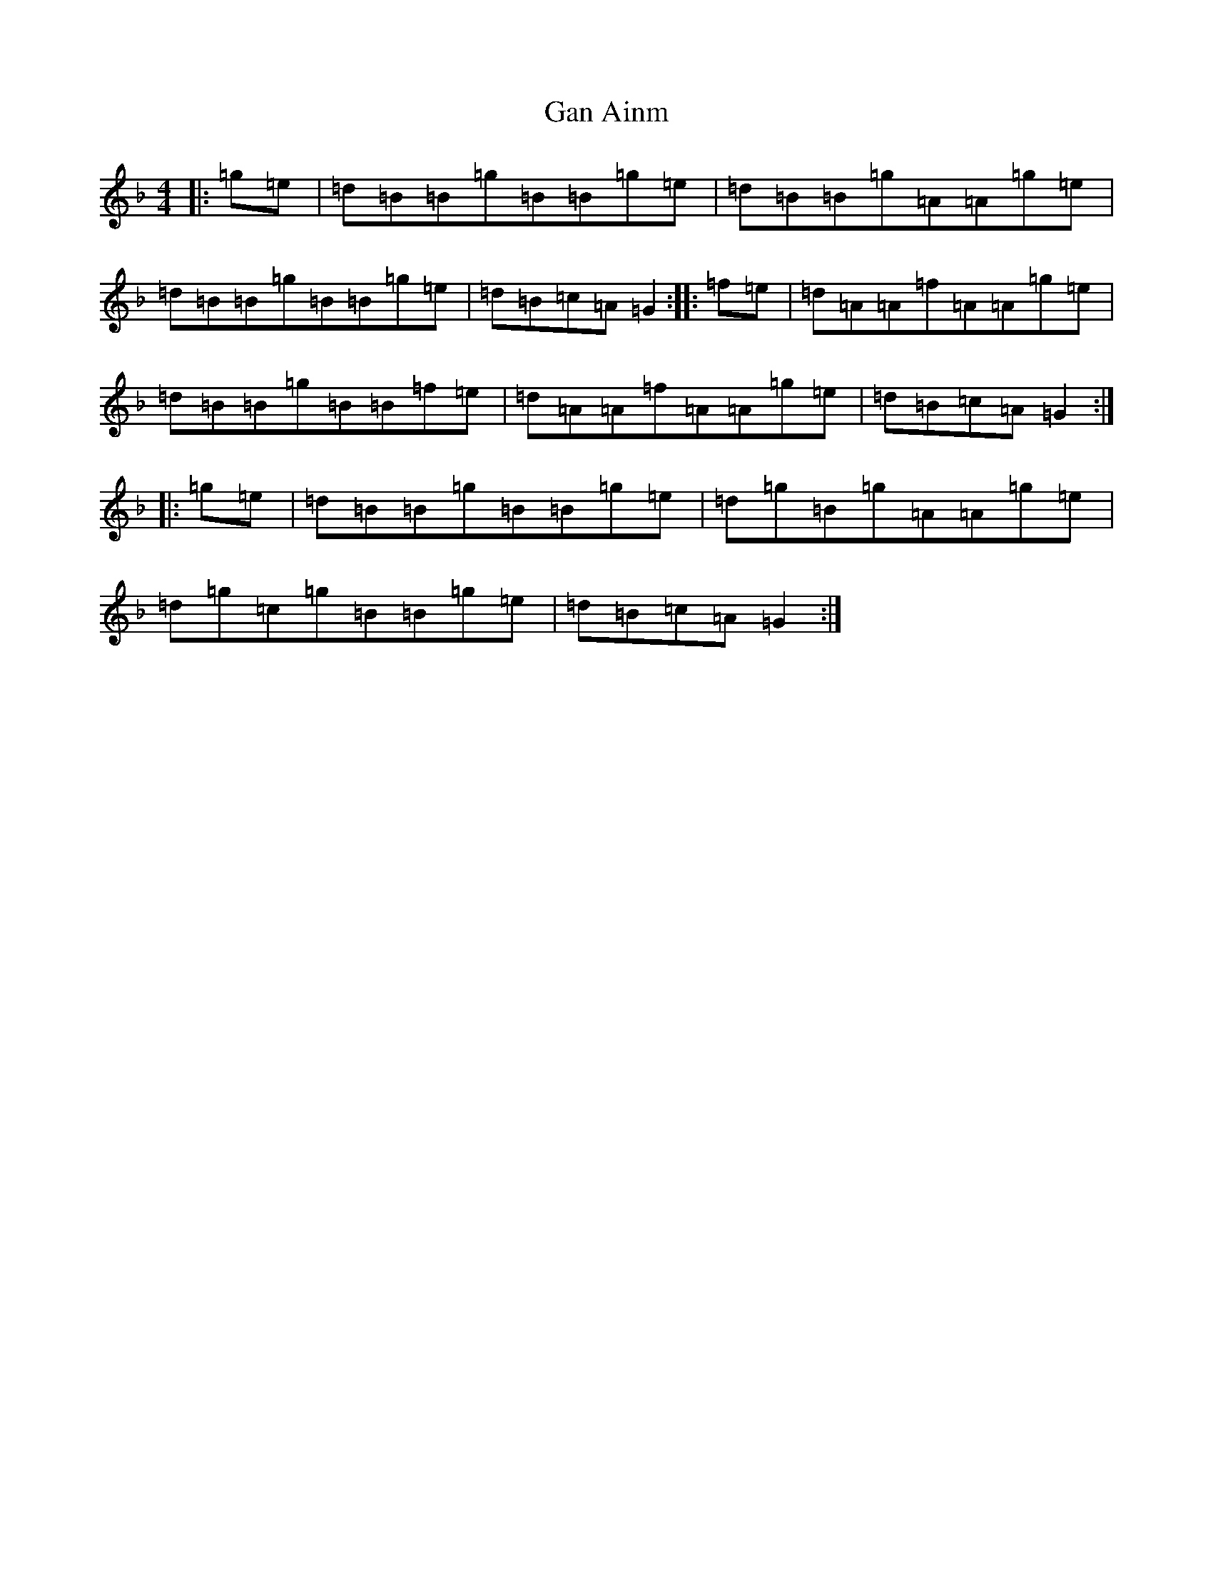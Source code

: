 X: 7598
T: Gan Ainm
S: https://thesession.org/tunes/9482#setting9482
Z: A Mixolydian
R: reel
M:4/4
L:1/8
K: C Mixolydian
|:=g=e|=d=B=B=g=B=B=g=e|=d=B=B=g=A=A=g=e|=d=B=B=g=B=B=g=e|=d=B=c=A=G2:||:=f=e|=d=A=A=f=A=A=g=e|=d=B=B=g=B=B=f=e|=d=A=A=f=A=A=g=e|=d=B=c=A=G2:||:=g=e|=d=B=B=g=B=B=g=e|=d=g=B=g=A=A=g=e|=d=g=c=g=B=B=g=e|=d=B=c=A=G2:|